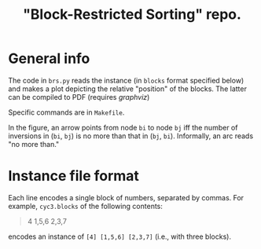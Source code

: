 #+TITLE: "Block-Restricted Sorting" repo.

* General info

The code in =brs.py= reads the instance (in =blocks= format specified below) and
makes a plot depicting the relative "position" of the blocks. The latter
can be compiled to PDF (requires [[www.graphviz.org][graphviz]])

Specific commands are in =Makefile=.

In the figure, an arrow points from node =bi= to node =bj= iff the number of
inversions in (=bi=, =bj=) is no more than that in (=bj=, =bi=). Informally,
an arc reads "no more than." 

* Instance file format
Each line encodes a single block of numbers, separated by commas. For example,
=cyc3.blocks= of the following contents:

#+begin_quote
4
1,5,6
2,3,7
#+end_quote

encodes an instance of =[4] [1,5,6] [2,3,7]= (i.e., with three blocks).
